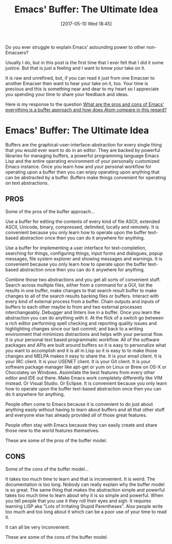 #+BLOG: wisdomandwonder
#+POSTID: 10557
#+DATE: [2017-05-10 Wed 18:45]
#+OPTIONS: toc:nil num:nil todo:nil pri:nil tags:nil ^:nil
#+CATEGORY: Article
#+TAGS: Babel, Emacs, Ide, Lisp, Literate Programming, Programming Language, Reproducible research, elisp, org-mode
#+TITLE: Emacs' Buffer: The Ultimate Idea

Do you ever struggle to explain Emacs' astounding power to other
non-Emacsers?

Usually I do, but in this post is the first time that I ever felt that I did
it some justice. But that is just a feeling and I want to know /your/ take on it.

It is raw and unrefined, but, if you can read it just from one Emacser to
another Emacser then want to hear your take on it, too. Your time is precious
and this is something near and dear to my heart so I appreciate you spending
your time to share your feedback and ideas.

Here is my response to the question [[https://www.reddit.com/r/emacs/comments/5tqtog/what_are_the_pros_and_cons_of_emacs_everything_is/][What are the pros and cons of Emacs'
everything is a buffer approach and how does Atom compare in this regard?]]

#+HTML: <!--more-->

* Emacs' Buffer: The Ultimate Idea

Buffers are the graphical-user-interface-abstraction for every single thing
that you would ever want to do in an editor. They are backed by powerful
libraries for managing buffers, a powerful programming language Emacs Lisp and
the entire operating environment of your personally customized Emacs instance.
Once you learn how and your personal workflow for operating upon a buffer then
you can enjoy operating upon anything that can be abstracted by a buffer.
Buffers make things convenient for operating on text abstractions.

** PROS
Some of the pros of the buffer approach...

Use a buffer for editing the contents of every kind of file ASCII, extended
ASCII, Unicode, binary, compressed, delimited, locally and remotely. It is
convenient because you only learn how to operate upon the buffer text-based
abstraction once then you can do it anywhere for anything.

Use a buffer for implementing a user interface for text-completion, searching
for things, configuring things, input forms and dialogues, popup messages, file
system explorer and showing messages and warnings. It is convenient because
you only learn how to operate upon the buffer text-based abstraction once then
you can do it anywhere for anything.

Combine those two abstractions and you get all sorts of convenient stuff.
Search across multiple files, either from a command for a GUI, list the
results in one buffer, make changes to that search result buffer to make
changes to all of the search results backing files or buffers. Interact with
every kind of external process from a buffer. Chain outputs and inputs of
buffers to each other maybe to from and two external processes
interchangeably. Debugger and linters live in a buffer. Once you learn the
abstraction you can do anything with it. At the flick of a switch go between a
rich editor performing spell checking and reporting quality issues and
highlighting changes since our last commit; and back to a writing environment
that minimizes distractions and helps with your personal flow. It is your
personal text based programmatic workflow. All of the software packages and
APIs are built around buffers so it is easy to personalize what you want to
accomplish and it is all in Lisp so it is easy to to make those changes and
MELPA makes it easy to share the. It is your email client. It is your IRC
client. It is your USENET client. It is your Git client. It is your software
package manager like apt-get or yum on Linux or Brew on OS-X or Chocolatey on
Windows. Assimilate the best features from every other editor and IDE out
there. Make Emacs work completely differently like VIM instead. Or Visual
Studio. Or Eclipse. It is convenient because you only learn how to operate
upon the buffer text-based abstraction once then you can do it anywhere for
anything.

People often come to Emacs because it is convenient to do just about anything
easily without having to learn about buffers and all that other stuff and
everyone else has already provided all of those great features.

People often stay with Emacs because they can easily create and share those
new to the world features themselves.

These are some of the pros of the buffer model.

** CONS

Some of the cons of the buffer model...

It takes too much time to learn and that is inconvenient. It is weird. The
documentation is too long. Nobody can really explain why the buffer model is
so great. The same thing that makes the abstraction simple and powerful takes
too much time to learn about why it is so simple and powerful. When you tell
people that you use it they roll their eyes and sigh. It requires learning
LISP aka "Lots of Irritating Stupid Parentheses". Also people write too much
and too long about it which can be a poor use of your time to read it.

It can all be very inconvenient.

These are some of the cons of the buffer model.
